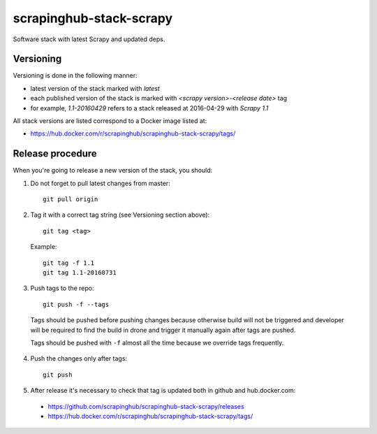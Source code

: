 ========================
scrapinghub-stack-scrapy
========================

Software stack with latest Scrapy and updated deps.

Versioning
==========

Versioning is done in the following manner:

- latest version of the stack marked with `latest`
- each published version of the stack is marked with `<scrapy version>-<release date>` tag
- for example, `1.1-20160429` refers to a stack released at 2016-04-29 with `Scrapy 1.1`

All stack versions are listed correspond to a Docker image listed at:

- https://hub.docker.com/r/scrapinghub/scrapinghub-stack-scrapy/tags/

Release procedure
=================

When you're going to release a new version of the stack, you should:

1. Do not forget to pull latest changes from master::

    git pull origin

2. Tag it with a correct tag string (see Versioning section above)::

    git tag <tag>

  Example::

    git tag -f 1.1
    git tag 1.1-20160731

3. Push tags to the repo::

    git push -f --tags

  Tags should be pushed before pushing changes because otherwise build will not be triggered and developer will be required to find the build in drone and trigger it manually again after tags are pushed.

  Tags should be pushed with ``-f`` almost all the time because we override tags frequently.

4. Push the changes only after tags::

    git push

5. After release it's necessary to check that tag is updated both in github and hub.docker.com:

  - https://github.com/scrapinghub/scrapinghub-stack-scrapy/releases
  - https://hub.docker.com/r/scrapinghub/scrapinghub-stack-scrapy/tags/
